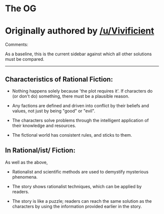 :PROPERTIES:
:Author: ketura
:Score: 4
:DateUnix: 1531856936.0
:DateShort: 2018-Jul-18
:END:

* The OG  
  :PROPERTIES:
  :CUSTOM_ID: the-og
  :END:
* Originally authored by [[/u/Vivificient]]
  :PROPERTIES:
  :CUSTOM_ID: originally-authored-by-uvivificient
  :END:
Comments:

As a baseline, this is the current sidebar against which all other solutions must be compared.

--------------

** Characteristics of Rational Fiction:
   :PROPERTIES:
   :CUSTOM_ID: characteristics-of-rational-fiction
   :END:

- Nothing happens solely because 'the plot requires it'. If characters do (or don't do) something, there must be a plausible reason.

- Any factions are defined and driven into conflict by their beliefs and values, not just by being "good" or "evil".

- The characters solve problems through the intelligent application of their knowledge and resources.

- The fictional world has consistent rules, and sticks to them.

** In Rational/ist/ Fiction:
   :PROPERTIES:
   :CUSTOM_ID: in-rationalist-fiction
   :END:
As well as the above,

- Rationalist and scientific methods are used to demystify mysterious phenomena.

- The story shows rationalist techniques, which can be applied by readers.

- The story is like a puzzle; readers can reach the same solution as the characters by using the information provided earlier in the story.
